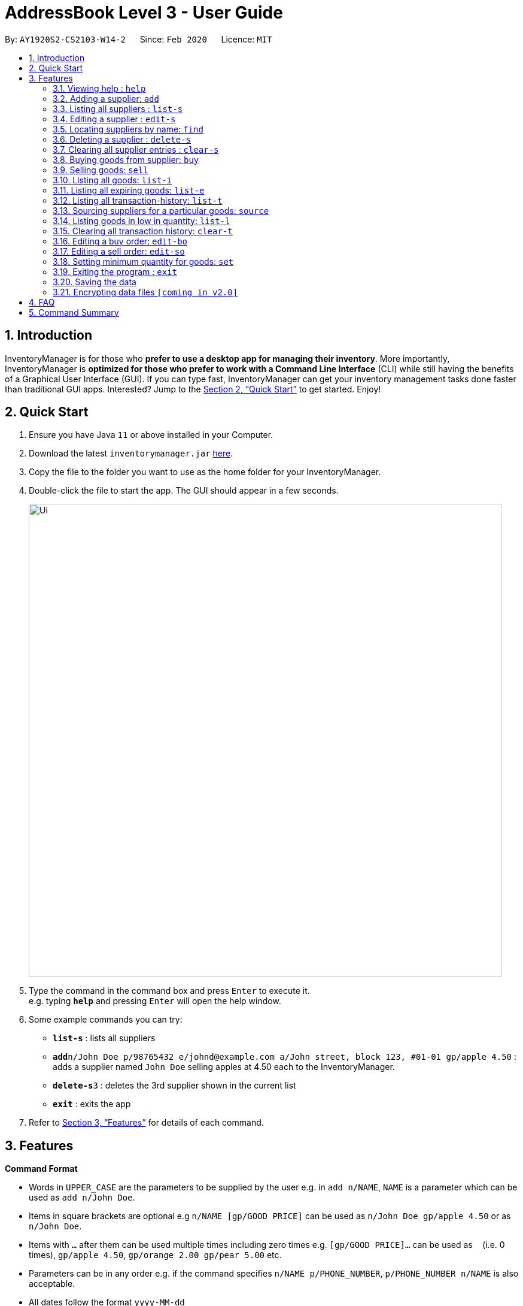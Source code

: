 = AddressBook Level 3 - User Guide
:site-section: UserGuide
:toc:
:toc-title:
:toc-placement: preamble
:sectnums:
:imagesDir: images
:stylesDir: stylesheets
:xrefstyle: full
:experimental:
ifdef::env-github[]
:tip-caption: :bulb:
:note-caption: :information_source:
endif::[]
:repoURL: https://github.com/AY1920S2-CS2103-W14-2/main

By: `AY1920S2-CS2103-W14-2`      Since: `Feb 2020`      Licence: `MIT`

== Introduction

InventoryManager is for those who *prefer to use a desktop app for managing their inventory*. More importantly, InventoryManager is *optimized for those who prefer to work with a Command Line Interface* (CLI) while still having the benefits of a Graphical User Interface (GUI). If you can type fast, InventoryManager can get your inventory management tasks done faster than traditional GUI apps. Interested? Jump to the <<Quick Start>> to get started. Enjoy!

== Quick Start

.  Ensure you have Java `11` or above installed in your Computer.
.  Download the latest `inventorymanager.jar` link:{repoURL}/releases[here].
.  Copy the file to the folder you want to use as the home folder for your InventoryManager.
.  Double-click the file to start the app. The GUI should appear in a few seconds.
+
image::Ui.png[width="790"]
+
.  Type the command in the command box and press kbd:[Enter] to execute it. +
e.g. typing *`help`* and pressing kbd:[Enter] will open the help window.
.  Some example commands you can try:

* *`list-s`* : lists all suppliers
* **`add`**`n/John Doe p/98765432 e/johnd@example.com a/John street, block 123, #01-01 gp/apple 4.50` : adds a supplier named `John Doe` selling apples at 4.50 each to the InventoryManager.
* **`delete-s`**`3` : deletes the 3rd supplier shown in the current list
* *`exit`* : exits the app

.  Refer to <<Features>> for details of each command.

[[Features]]
== Features

====
*Command Format*

* Words in `UPPER_CASE` are the parameters to be supplied by the user e.g. in `add n/NAME`, `NAME` is a parameter which can be used as `add n/John Doe`.
* Items in square brackets are optional e.g `n/NAME [gp/GOOD PRICE]` can be used as `n/John Doe gp/apple 4.50` or as `n/John Doe`.
* Items with `…`​ after them can be used multiple times including zero times e.g. `[gp/GOOD PRICE]...` can be used as `{nbsp}` (i.e. 0 times), `gp/apple 4.50`, `gp/orange 2.00 gp/pear 5.00` etc.
* Parameters can be in any order e.g. if the command specifies `n/NAME p/PHONE_NUMBER`, `p/PHONE_NUMBER n/NAME` is also acceptable.
* All dates follow the format `yyyy-MM-dd`
====

=== Viewing help : `help`

Format: `help`

=== Adding a supplier: `add`

Adds a supplier to the inventory manager +
Format: `add n/NAME p/PHONE_NUMBER e/EMAIL a/ADDRESS [gp/GOOD PRICE]...`

[TIP]
A supplier can have any number of good-price pairs (including 0)

Examples:

* `add n/John Doe p/98765432 e/johnd@example.com a/John street, block 123, #01-01`
* `add n/Betsy Crowe t/friend e/betsycrowe@example.com a/Newgate Prison p/1234567 gp/drugs 500`

=== Listing all suppliers : `list-s`

Shows a list of all suppliers in the inventory manager. +
Format: `list-s`

=== Editing a supplier : `edit-s`

Edits an existing supplier in the inventory manager. +
Format: `edit INDEX [n/NAME] [p/PHONE] [e/EMAIL] [a/ADDRESS] [gp/GOOD PRICE]...`

****
* Edits the supplier at the specified `INDEX`. The index refers to the index number shown in the displayed supplier list. The index *must be a positive integer* 1, 2, 3, ...
* At least one of the optional fields must be provided.
* Existing values will be updated to the input values.
* When editing good-price pairs, the existing good-price pairs of the person will be removed i.e adding of good-price pairs is not cumulative.
* You can remove all the person's good-price pairs by typing `gp/` without specifying any tags after it.
****

Examples:

* `edit-s 1 p/91234567 e/johndoe@example.com` +
Edits the phone number and email address of the 1st supplier to be `91234567` and `johndoe@example.com` respectively.
* `edit-s 2 n/Betsy Crower gp/` +
Edits the name of the 2nd person to be `Betsy Crower` and clears all existing good-price pairs.

=== Locating suppliers by name: `find`

Finds suppliers whose names contain any of the given keywords. +
Format: `find KEYWORD [MORE_KEYWORDS]`

****
* The search is case insensitive. e.g `hans` will match `Hans`
* The order of the keywords does not matter. e.g. `Hans Bo` will match `Bo Hans`
* Only the name is searched.
* Only full words will be matched e.g. `Han` will not match `Hans`
* Persons matching at least one keyword will be returned (i.e. `OR` search). e.g. `Hans Bo` will return `Hans Gruber`, `Bo Yang`
****

Examples:

* `find John` +
Returns `john` and `John Doe`
* `find Betsy Tim John` +
Returns any supplier having names `Betsy`, `Tim`, or `John`

// tag::delete[]
=== Deleting a supplier : `delete-s`

Deletes the specified supplier from the address book. +
Format: `delete-s INDEX`

****
* Deletes the supplier at the specified `INDEX`.
* The index refers to the index number shown in the displayed supplier list.
* The index *must be a positive integer* 1, 2, 3, ...
****

Examples:

* `list-s` +
`delete-s 2` +
Deletes the 2nd supplier in the inventory manager.
* `find Betsy` +
`delete-s 1` +
Deletes the 1st supplier in the results of the `find` command.

// end::delete[]
=== Clearing all supplier entries : `clear-s`

Clears all supplier entries from the address book. +
Format: `clear-s`

=== Buying goods from supplier: `buy`

Buys a particular goods from the supplier. +
Format: `buy n/SUPPLIER_NAME g/GOOD_NAME q/QUANTITY x/EXPIRY_DATE d/TRANSACTION_DATE`

[TIP]
If the goods does not exist in the inventory, this will also create an entry for the goods.

Example:

* `buy n/Dave g/apple q/4 x/2003-08-01 d/2002-07-03` +
Buys 4 apples from a certain supplier named Dave with the above transaction and expiry dates.

=== Selling goods: `sell`

Sells a particular goods from the inventory.. +
Format: `sell g/GOOD_NAME q/QUANTITY d/TRANSACTION_DATE`

Example:

* `sell g/apple q/4 d/2030-01-05` +
Sells 4 apples at the above date.

=== Listing all goods: `list-i`

Lists all goods in the inventory. +
Format: `list-i`

=== Listing all expiring goods: `list-e`

Lists all expiring goods batches in the inventory. +
Format: `list-e`

=== Listing all transaction-history: `list-t`

Displays all the transactions (buy and sell orders) in the past, in reverse chronological order. +
Format: `list-t`

=== Sourcing suppliers for a particular goods: `source`

Displays all the suppliers selling the specified goods, sorted in increasing price. +
Format: `source g/GOOD_NAME`

=== Listing goods in low in quantity: `list-l`

Displays all items that have fallen below their respective minimum quantity thresholds in the inventory. +
Format: `list-l`

=== Clearing all transaction history: `clear-t`

Clears all the transaction entries from the inventory manager. +
Format: `clear-t`

=== Editing a buy order: `edit-bo`

Edits an existing buy order in the transaction history. +
Format: `edit-bo INDEX [n/SUPPLIER_NAME] [g/GOOD_NAME] [q/QUANTITY] [d/TRANSACTION_DATE] [x/EXPIRY_DATE]`

=== Editing a sell order: `edit-so`

Edits an existing sell order in the transaction history. +
Format: `edit-so INDEX [g/GOOD_NAME][q/QUANTITY][d/TRANSACTION_DATE]`

=== Setting minimum quantity for goods: `set`

Sets the minimum quantity threshold for a certain goods. All goods with quantity below this threshold will appear in the list of goods in shortage. +
Format: `set g/GOOD_NAME q/MIN_QUANTITY`

=== Exiting the program : `exit`

Exits the program. +
Format: `exit`

=== Saving the data

Inventory manager data are saved in the hard disk automatically after any command that changes the data. +
There is no need to save manually.

// tag::dataencryption[]
=== Encrypting data files `[coming in v2.0]`

For security concerns, all data will be encrypted by default.
// end::dataencryption[]

== FAQ

*Q*: How do I transfer my data to another Computer? +
*A*: Install the app in the other computer and overwrite the empty data file it creates with the file that contains the data of your previous InventoryManager folder.

== Command Summary

* *Add supplier* `add n/NAME p/PHONE_NUMBER e/EMAIL a/ADDRESS [gp/GOOD PRICE]...` +
e.g. `add n/James Ho p/22224444 e/jamesho@example.com a/123, Clementi Rd, 1234665 gp/pen 1.00`
* *List supplier* : `list-s`
* *Clear suppliers* : `clear-s`
* *Delete supplier* : `delete-s INDEX` +
e.g. `delete-s 3`
* *Edit supplier* : `edit-s INDEX [n/NAME] [p/PHONE_NUMBER] [e/EMAIL] [a/ADDRESS] [gp/GOOD PRICE]...` +
e.g. `edit-s 2 n/James Lee e/jameslee@example.com`
* *Find supplier* : `find KEYWORD [MORE_KEYWORDS]` +
e.g. `find James Jake`
* *List goods*: `list-i`
* *List supplier for a goods*: `source`
* *Buy goods*: `buy n/SUPPLIER_NAME g/GOOD_NAME q/QUANTITY x/EXPIRY_DATE d/TRANSACTION_DATE` +
e.g. `buy n/Dave g/apple q/4 x/2003-08-01 d/2002-07-03`
* *Sell goods*: `sell g/GOOD_NAME q/QUANTITY d/TRANSACTION_DATE` +
e.g. `sell g/apple q/4 d/2030-01-05`
* *List goods low in quantity*: `list-l`
* *Set minimum quantity for goods*: `set g/GOOD_NAME q/MIN_QUANTITY`
* *List expiring goods*: `list-e`
* *List transaction history*: `list-t`
* *Clear transaction history*: `clear-t`
* *Edit buy order*: `edit-bo INDEX [n/SUPPLIER_NAME] [g/GOOD_NAME] [q/QUANTITY] [d/TRANSACTION_DATE] [x/EXPIRY_DATE]`
* *Edit sell order*: `edit-so INDEX [g/GOOD_NAME][q/QUANTITY][d/TRANSACTION_DATE]`
* *Help* : `help`
